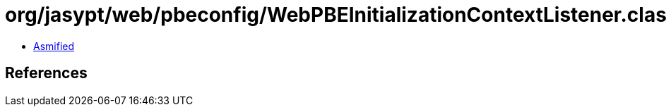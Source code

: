 = org/jasypt/web/pbeconfig/WebPBEInitializationContextListener.class

 - link:WebPBEInitializationContextListener-asmified.java[Asmified]

== References

